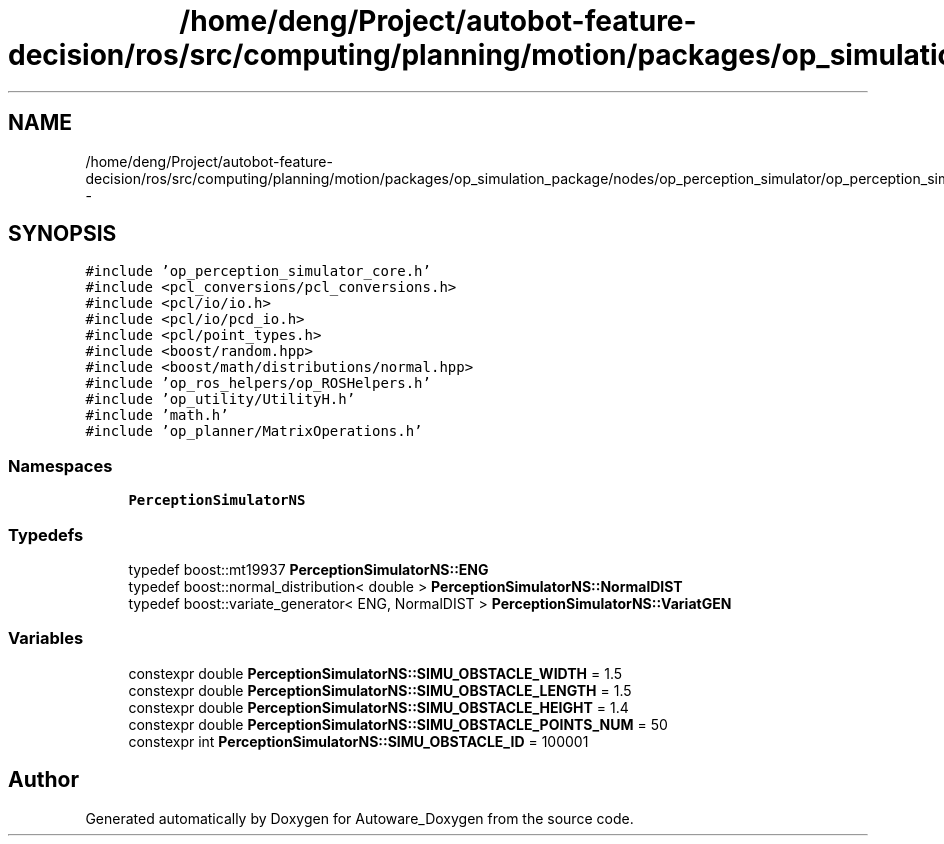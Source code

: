 .TH "/home/deng/Project/autobot-feature-decision/ros/src/computing/planning/motion/packages/op_simulation_package/nodes/op_perception_simulator/op_perception_simulator_core.cpp" 3 "Fri May 22 2020" "Autoware_Doxygen" \" -*- nroff -*-
.ad l
.nh
.SH NAME
/home/deng/Project/autobot-feature-decision/ros/src/computing/planning/motion/packages/op_simulation_package/nodes/op_perception_simulator/op_perception_simulator_core.cpp \- 
.SH SYNOPSIS
.br
.PP
\fC#include 'op_perception_simulator_core\&.h'\fP
.br
\fC#include <pcl_conversions/pcl_conversions\&.h>\fP
.br
\fC#include <pcl/io/io\&.h>\fP
.br
\fC#include <pcl/io/pcd_io\&.h>\fP
.br
\fC#include <pcl/point_types\&.h>\fP
.br
\fC#include <boost/random\&.hpp>\fP
.br
\fC#include <boost/math/distributions/normal\&.hpp>\fP
.br
\fC#include 'op_ros_helpers/op_ROSHelpers\&.h'\fP
.br
\fC#include 'op_utility/UtilityH\&.h'\fP
.br
\fC#include 'math\&.h'\fP
.br
\fC#include 'op_planner/MatrixOperations\&.h'\fP
.br

.SS "Namespaces"

.in +1c
.ti -1c
.RI " \fBPerceptionSimulatorNS\fP"
.br
.in -1c
.SS "Typedefs"

.in +1c
.ti -1c
.RI "typedef boost::mt19937 \fBPerceptionSimulatorNS::ENG\fP"
.br
.ti -1c
.RI "typedef boost::normal_distribution< double > \fBPerceptionSimulatorNS::NormalDIST\fP"
.br
.ti -1c
.RI "typedef boost::variate_generator< ENG, NormalDIST > \fBPerceptionSimulatorNS::VariatGEN\fP"
.br
.in -1c
.SS "Variables"

.in +1c
.ti -1c
.RI "constexpr double \fBPerceptionSimulatorNS::SIMU_OBSTACLE_WIDTH\fP = 1\&.5"
.br
.ti -1c
.RI "constexpr double \fBPerceptionSimulatorNS::SIMU_OBSTACLE_LENGTH\fP = 1\&.5"
.br
.ti -1c
.RI "constexpr double \fBPerceptionSimulatorNS::SIMU_OBSTACLE_HEIGHT\fP = 1\&.4"
.br
.ti -1c
.RI "constexpr double \fBPerceptionSimulatorNS::SIMU_OBSTACLE_POINTS_NUM\fP = 50"
.br
.ti -1c
.RI "constexpr int \fBPerceptionSimulatorNS::SIMU_OBSTACLE_ID\fP = 100001"
.br
.in -1c
.SH "Author"
.PP 
Generated automatically by Doxygen for Autoware_Doxygen from the source code\&.
